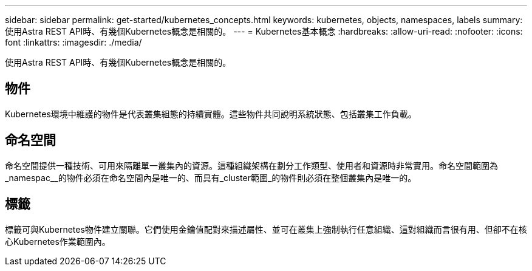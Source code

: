 ---
sidebar: sidebar 
permalink: get-started/kubernetes_concepts.html 
keywords: kubernetes, objects, namespaces, labels 
summary: 使用Astra REST API時、有幾個Kubernetes概念是相關的。 
---
= Kubernetes基本概念
:hardbreaks:
:allow-uri-read: 
:nofooter: 
:icons: font
:linkattrs: 
:imagesdir: ./media/


[role="lead"]
使用Astra REST API時、有幾個Kubernetes概念是相關的。



== 物件

Kubernetes環境中維護的物件是代表叢集組態的持續實體。這些物件共同說明系統狀態、包括叢集工作負載。



== 命名空間

命名空間提供一種技術、可用來隔離單一叢集內的資源。這種組織架構在劃分工作類型、使用者和資源時非常實用。命名空間範圍為_namespac__的物件必須在命名空間內是唯一的、而具有_cluster範圍_的物件則必須在整個叢集內是唯一的。



== 標籤

標籤可與Kubernetes物件建立關聯。它們使用金鑰值配對來描述屬性、並可在叢集上強制執行任意組織、這對組織而言很有用、但卻不在核心Kubernetes作業範圍內。
